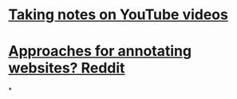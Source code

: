 * [[https://www.youtube.com/watch?v=PvFr36bcpYc][Taking notes on YouTube videos]]
* [[https://www.reddit.com/r/logseq/comments/tyd74r/how_do_you_all_annotate_webpages/][Approaches for annotating websites? Reddit]]
*